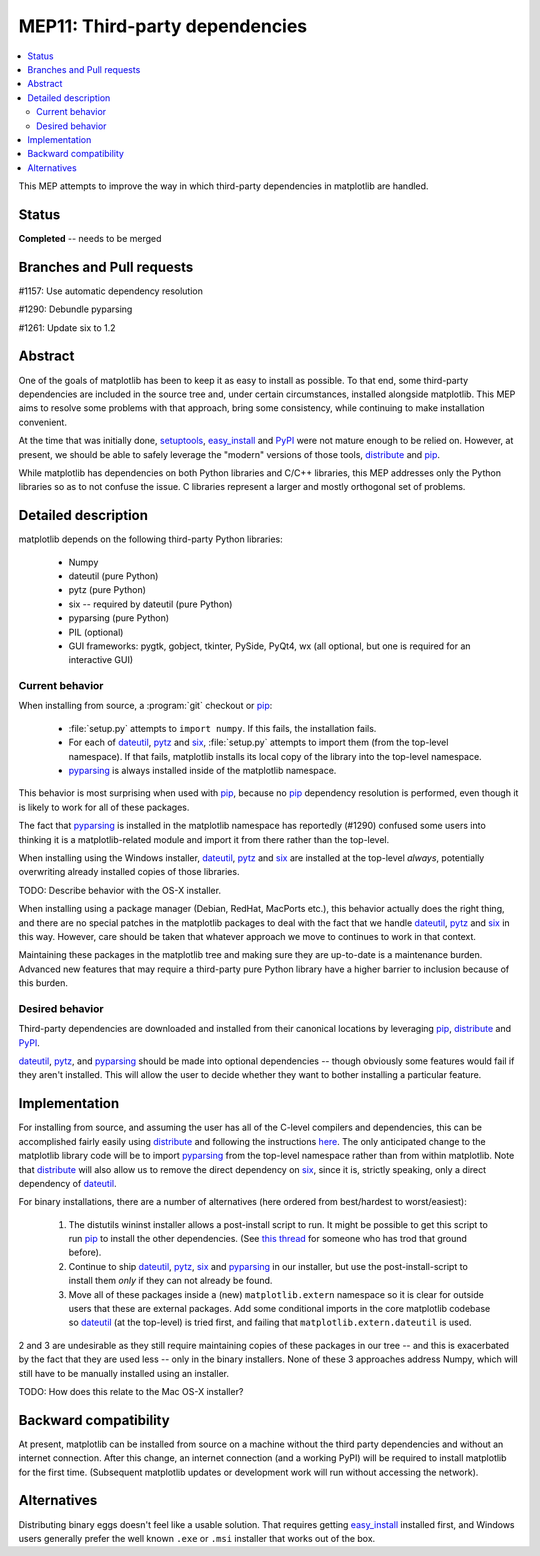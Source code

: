 =================================
 MEP11: Third-party dependencies
=================================

.. contents::
   :local:

This MEP attempts to improve the way in which third-party dependencies
in matplotlib are handled.

Status
======

**Completed** -- needs to be merged

Branches and Pull requests
==========================

#1157: Use automatic dependency resolution

#1290: Debundle pyparsing

#1261: Update six to 1.2

Abstract
========

One of the goals of matplotlib has been to keep it as easy to install
as possible.  To that end, some third-party dependencies are included
in the source tree and, under certain circumstances, installed
alongside matplotlib.  This MEP aims to resolve some problems with
that approach, bring some consistency, while continuing to make
installation convenient.

At the time that was initially done, setuptools_, easy_install_ and
PyPI_ were not mature enough to be relied on.  However, at present,
we should be able to safely leverage the "modern" versions of those
tools, distribute_ and pip_.

While matplotlib has dependencies on both Python libraries and C/C++
libraries, this MEP addresses only the Python libraries so as to not
confuse the issue.  C libraries represent a larger and mostly
orthogonal set of problems.

Detailed description
====================

matplotlib depends on the following third-party Python libraries:

   - Numpy
   - dateutil (pure Python)
   - pytz (pure Python)
   - six -- required by dateutil (pure Python)
   - pyparsing (pure Python)
   - PIL (optional)
   - GUI frameworks: pygtk, gobject, tkinter, PySide, PyQt4, wx (all
     optional, but one is required for an interactive GUI)

Current behavior
----------------

When installing from source, a :program:`git` checkout or pip_:

  - :file:`setup.py` attempts to ``import numpy``.  If this fails, the
    installation fails.

  - For each of dateutil_, pytz_ and six_, :file:`setup.py` attempts to
    import them (from the top-level namespace).  If that fails,
    matplotlib installs its local copy of the library into the
    top-level namespace.

  - pyparsing_ is always installed inside of the matplotlib
    namespace.

This behavior is most surprising when used with pip_, because no
pip_ dependency resolution is performed, even though it is likely to
work for all of these packages.

The fact that pyparsing_ is installed in the matplotlib namespace has
reportedly (#1290) confused some users into thinking it is a
matplotlib-related module and import it from there rather than the
top-level.

When installing using the Windows installer, dateutil_, pytz_ and
six_ are installed at the top-level *always*, potentially overwriting
already installed copies of those libraries.

TODO: Describe behavior with the OS-X installer.

When installing using a package manager (Debian, RedHat, MacPorts
etc.), this behavior actually does the right thing, and there are no
special patches in the matplotlib packages to deal with the fact that
we handle dateutil_, pytz_ and six_ in this way.  However, care
should be taken that whatever approach we move to continues to work in
that context.

Maintaining these packages in the matplotlib tree and making sure they
are up-to-date is a maintenance burden.  Advanced new features that
may require a third-party pure Python library have a higher barrier to
inclusion because of this burden.


Desired behavior
----------------

Third-party dependencies are downloaded and installed from their
canonical locations by leveraging pip_, distribute_ and PyPI_.

dateutil_, pytz_, and pyparsing_ should be made into optional
dependencies -- though obviously some features would fail if they
aren't installed.  This will allow the user to decide whether they
want to bother installing a particular feature.

Implementation
==============

For installing from source, and assuming the user has all of the
C-level compilers and dependencies, this can be accomplished fairly
easily using distribute_ and following the instructions `here
<https://pypi.org/project/distribute>`_.  The only anticipated
change to the matplotlib library code will be to import pyparsing_
from the top-level namespace rather than from within matplotlib.  Note
that distribute_ will also allow us to remove the direct dependency
on six_, since it is, strictly speaking, only a direct dependency of
dateutil_.

For binary installations, there are a number of alternatives (here
ordered from best/hardest to worst/easiest):

    1. The distutils wininst installer allows a post-install script to
       run.  It might be possible to get this script to run pip_ to
       install the other dependencies.  (See `this thread
       <http://grokbase.com/t/python/distutils-sig/109bdnfhp4/distutils-ann-setuptools-post-install-script-for-bdist-wininst>`_
       for someone who has trod that ground before).

    2. Continue to ship dateutil_, pytz_, six_ and pyparsing_ in
       our installer, but use the post-install-script to install them
       *only* if they can not already be found.

    3. Move all of these packages inside a (new) ``matplotlib.extern``
       namespace so it is clear for outside users that these are
       external packages.  Add some conditional imports in the core
       matplotlib codebase so dateutil_ (at the top-level) is tried
       first, and failing that ``matplotlib.extern.dateutil`` is used.

2 and 3 are undesirable as they still require maintaining copies of
these packages in our tree -- and this is exacerbated by the fact that
they are used less -- only in the binary installers.  None of these 3
approaches address Numpy, which will still have to be manually
installed using an installer.

TODO: How does this relate to the Mac OS-X installer?

Backward compatibility
======================

At present, matplotlib can be installed from source on a machine
without the third party dependencies and without an internet
connection.  After this change, an internet connection (and a working
PyPI) will be required to install matplotlib for the first time.
(Subsequent matplotlib updates or development work will run without
accessing the network).

Alternatives
============

Distributing binary eggs doesn't feel like a usable solution.  That
requires getting easy_install_ installed first, and Windows users
generally prefer the well known ``.exe`` or ``.msi`` installer that works
out of the box.

.. _PyPI: https://pypi.org
.. _dateutil: https://pypi.org/project/python-dateutil/
.. _distribute: https://pypi.org/project/distribute/
.. _pip: https://pypi.org/project/pip/
.. _pyparsing: https://pypi.org/project/pyparsing/
.. _pytz: https://pypi.org/project/pytz/
.. _setuptools: https://pypi.org/project/setuptools/
.. _six: https://pypi.org/project/six/
.. _easy_install: https://setuptools.readthedocs.io/en/latest/easy_install.html

